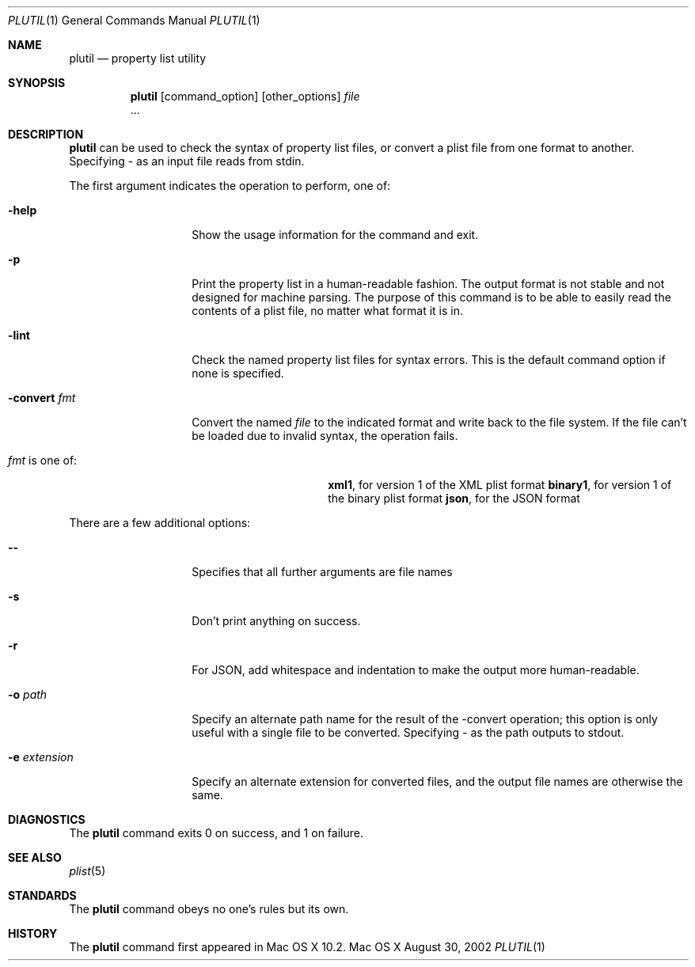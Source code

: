 .\""Copyright (c) 2002-2012, Apple Inc. All Rights Reserved.
.Dd August 30, 2002
.Dt PLUTIL 1
.Os "Mac OS X"
.Sh NAME
.Nm plutil
.Nd property list utility
.Sh SYNOPSIS
.Nm
.Op command_option
.Op other_options
.Ar file
 ...
.Sh DESCRIPTION
.Nm
can be used to check the syntax of property list files, or convert a plist file from one format to another.  Specifying - as an input file reads from stdin.
.Pp
The first argument indicates the operation to perform, one of:
.Bl -tag -width "-convert fmt"
.It Fl help
Show the usage information for the command and exit.
.It Fl p
Print the property list in a human-readable fashion. The output format is not stable and not designed for machine parsing. The purpose of this command is to be able to easily read the contents of a plist file, no matter what format it is in.
.It Fl lint
Check the named property list files for syntax errors.
This is the default command option if none is specified.
.It Fl convert Ar fmt
Convert the named 
.Ar file
to the indicated format and write back to the file system.  If the file can't be loaded due to invalid syntax, the operation fails.
.Bl -tag -width "fmt is one of:"
.It \fIfmt\fR is one of: 
.Sy xml1 ,
for version 1 of the XML plist format
.Sy binary1 ,
for version 1 of the binary plist format
.Sy json ,
for the JSON format
.El
.El
.Pp
There are a few additional options:
.Bl -tag -width "-e extension"
.It Fl -
Specifies that all further arguments are file names
.It Fl s
Don't print anything on success.
.It Fl r
For JSON, add whitespace and indentation to make the output more human-readable.
.It Fl o Ar path
Specify an alternate path name for the result of the -convert operation; this option is only useful with a single file to be converted.  Specifying - as the path outputs to stdout.
.It Fl e Ar extension
Specify an alternate extension for converted files, and the output file names are otherwise the same.
.El
.Pp
.Sh DIAGNOSTICS
The
.Nm
command exits 0 on success, and 1 on failure.
.Sh SEE ALSO 
.Xr plist 5
.Sh STANDARDS
The 
.Nm
command obeys no one's rules but its own.
.Sh HISTORY
The
.Nm
command first appeared in Mac OS X 10.2.
